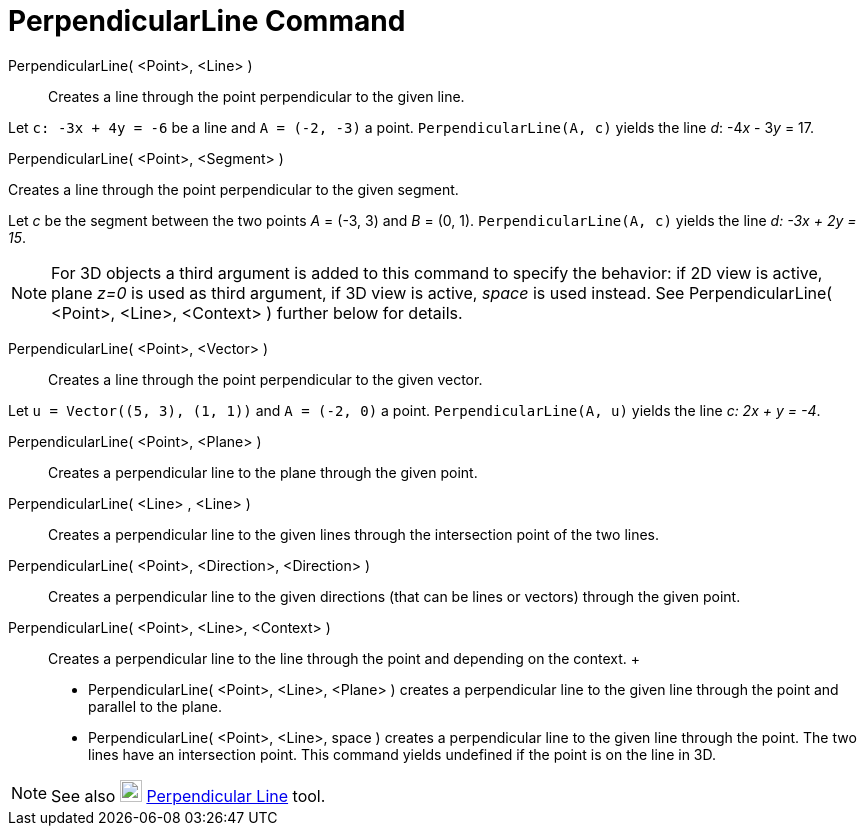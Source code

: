 = PerpendicularLine Command

PerpendicularLine( <Point>, <Line> )::
  Creates a line through the point perpendicular to the given line.

[EXAMPLE]
====

Let `++c: -3x + 4y = -6++` be a line and `++A = (-2, -3)++` a point. `++PerpendicularLine(A, c)++` yields the line _d_:
-4__x__ - 3__y__ = 17.

====

PerpendicularLine( <Point>, <Segment> )

Creates a line through the point perpendicular to the given segment.

[EXAMPLE]
====

Let _c_ be the segment between the two points _A_ = (-3, 3) and _B_ = (0, 1). `++PerpendicularLine(A, c)++` yields the
line _d: -3x + 2y = 15_.

====

[NOTE]
====

For 3D objects a third argument is added to this command to specify the behavior: if 2D view is active, plane _z=0_ is
used as third argument, if 3D view is active, _space_ is used instead. See PerpendicularLine( <Point>, <Line>, <Context>
) further below for details.

====

PerpendicularLine( <Point>, <Vector> )::
  Creates a line through the point perpendicular to the given vector.

[EXAMPLE]
====

Let `++u = Vector((5, 3), (1, 1))++` and `++A = (-2, 0)++` a point. `++PerpendicularLine(A, u)++` yields the line _c: 2x
+ y = -4_.

====

PerpendicularLine( <Point>, <Plane> )::
  Creates a perpendicular line to the plane through the given point.
PerpendicularLine( <Line> , <Line> )::
  Creates a perpendicular line to the given lines through the intersection point of the two lines.
PerpendicularLine( <Point>, <Direction>, <Direction> )::
  Creates a perpendicular line to the given directions (that can be lines or vectors) through the given point.
PerpendicularLine( <Point>, <Line>, <Context> )::
  Creates a perpendicular line to the line through the point and depending on the context.
  +
  * PerpendicularLine( <Point>, <Line>, <Plane> ) creates a perpendicular line to the given line through the point and
  parallel to the plane.
  * PerpendicularLine( <Point>, <Line>, space ) creates a perpendicular line to the given line through the point. The
  two lines have an intersection point. This command yields undefined if the point is on the line in 3D.

[NOTE]
====

See also image:22px-Mode_linebisector.svg.png[Mode linebisector.svg,width=22,height=22]
xref:/tools/Perpendicular_Line_Tool.adoc[Perpendicular Line] tool.

====
